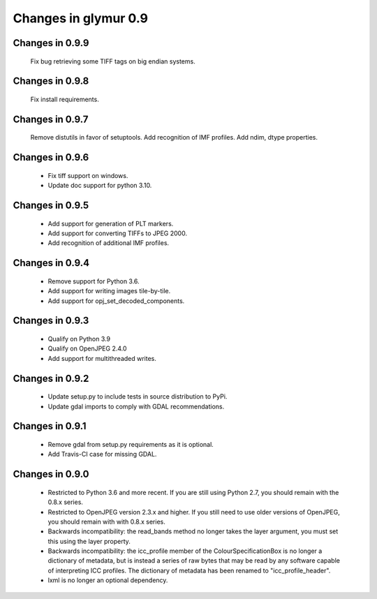#####################
Changes in glymur 0.9
#####################

****************
Changes in 0.9.9
****************

    Fix bug retrieving some TIFF tags on big endian systems.

****************
Changes in 0.9.8
****************

    Fix install requirements.

****************
Changes in 0.9.7
****************

    Remove distutils in favor of setuptools.
    Add recognition of IMF profiles.
    Add ndim, dtype properties.

****************
Changes in 0.9.6
****************

    * Fix tiff support on windows.
    * Update doc support for python 3.10.

****************
Changes in 0.9.5
****************

    * Add support for generation of PLT markers.
    * Add support for converting TIFFs to JPEG 2000.
    * Add recognition of additional IMF profiles.

****************
Changes in 0.9.4
****************

    * Remove support for Python 3.6.
    * Add support for writing images tile-by-tile.
    * Add support for opj_set_decoded_components.

****************
Changes in 0.9.3
****************

    * Qualify on Python 3.9
    * Qualify on OpenJPEG 2.4.0
    * Add support for multithreaded writes.

****************
Changes in 0.9.2
****************

    * Update setup.py to include tests in source distribution to PyPi.
    * Update gdal imports to comply with GDAL recommendations.

****************
Changes in 0.9.1
****************

    * Remove gdal from setup.py requirements as it is optional.
    * Add Travis-CI case for missing GDAL.

****************
Changes in 0.9.0
****************

    * Restricted to Python 3.6 and more recent.  If you are still using Python 2.7, you should remain with the 0.8.x series.
    * Restricted to OpenJPEG version 2.3.x and higher.  If you still need to use older versions of OpenJPEG, you should remain with with 0.8.x series.
    * Backwards incompatibility: the read_bands method no longer takes the layer argument, you must set this using the layer property.
    * Backwards incompatibility: the icc_profile member of the ColourSpecificationBox is no longer a dictionary of metadata, but is instead a series of raw bytes that may be read by any software capable of interpreting ICC profiles.  The dictionary of metadata has been renamed to "icc_profile_header".
    * lxml is no longer an optional dependency.
